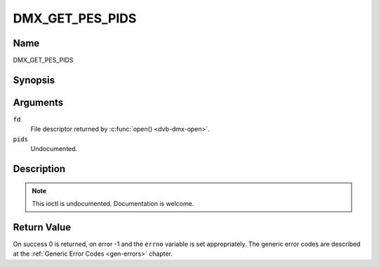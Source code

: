 .. -*- coding: utf-8; mode: rst -*-

.. _DMX_GET_PES_PIDS:

================
DMX_GET_PES_PIDS
================

Name
----

DMX_GET_PES_PIDS


Synopsis
--------

.. c:function:: int ioctl(fd, DMX_GET_PES_PIDS, __u16 pids[5])
    :name: DMX_GET_PES_PIDS

Arguments
---------

``fd``
    File descriptor returned by :c:func:`open() <dvb-dmx-open>`.

``pids``
    Undocumented.


Description
-----------

.. note:: This ioctl is undocumented. Documentation is welcome.


Return Value
------------

On success 0 is returned, on error -1 and the ``errno`` variable is set
appropriately. The generic error codes are described at the
:ref:`Generic Error Codes <gen-errors>` chapter.
